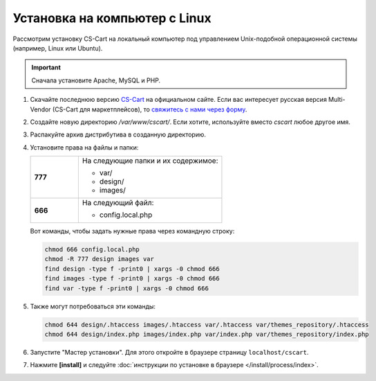 ******************************
Установка на компьютер c Linux
******************************

Рассмотрим установку CS-Cart на локальный компьютер под управлением Unix-подобной операционной системы (например, Linux или Ubuntu).

.. important::

    Сначала установите Apache, MySQL и PHP.

#. Скачайте последнюю версию `CS-Cart <https://www.cs-cart.ru/download.html>`_ на официальном сайте. Если вас интересует русская версия Multi-Vendor (CS-Cart для маркетплейсов), то `свяжитесь с нами через форму <https://multivendor.cs-cart.ru/#form>`_.

#. Создайте новую директорию */var/www/cscart/*. Если хотите, используйте вместо *cscart* любое другое имя.

#. Распакуйте архив дистрибутива в созданную директорию.

   .. fancybox:: img/install_01.png
       :alt: Устанавливаем CS-Cart на Ubuntu.

#. Установите права на файлы и папки:

   .. list-table::
       :stub-columns: 1
       :widths: 10 30

       * - 777
         - На следующие папки и их содержимое:

           * var/
           * design/
           * images/

       * - 666
         - На следующий файл:

           * config.local.php

   Вот команды, чтобы задать нужные права через командную строку:

   .. code::

       chmod 666 config.local.php
       chmod -R 777 design images var
       find design -type f -print0 | xargs -0 chmod 666
       find images -type f -print0 | xargs -0 chmod 666
       find var -type f -print0 | xargs -0 chmod 666

#. Также могут потребоваться эти команды:

   .. code::

       chmod 644 design/.htaccess images/.htaccess var/.htaccess var/themes_repository/.htaccess
       chmod 644 design/index.php images/index.php var/index.php var/themes_repository/index.php

#. Запустите "Мастер установки". Для этого откройте в браузере страницу ``localhost/cscart``.

#. Нажмите **[install]** и следуйте :doc:`инструкции по установке в браузере </install/process/index>`.

   .. fancybox:: img/install_04.png
       :alt: Запускаем установку CS-Cart в браузере.

